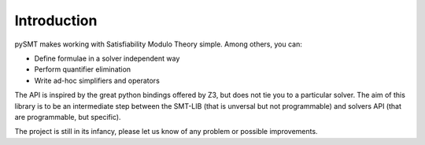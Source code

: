 Introduction
============

pySMT makes working with Satisfiability Modulo Theory simple.
Among others, you can:

* Define formulae in a solver independent way
* Perform quantifier elimination
* Write ad-hoc simplifiers and operators

The API is inspired by the great python bindings offered by Z3, but
does not tie you to a particular solver. The aim of this library is to
be an intermediate step between the SMT-LIB (that is unversal but not
programmable) and solvers API (that are programmable, but specific).

The project is still in its infancy, please let us know of any problem
or possible improvements.


